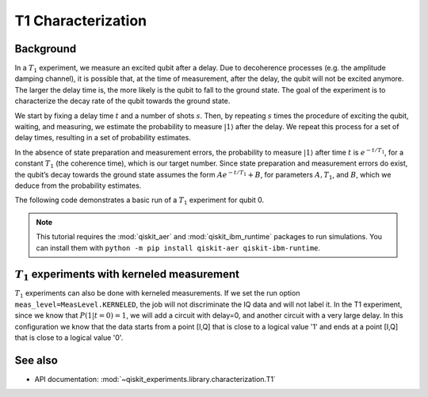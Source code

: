 T1 Characterization
===================

Background
----------

In a :math:`T_1` experiment, we measure an excited qubit after a delay.
Due to decoherence processes (e.g. the amplitude damping channel), it is
possible that, at the time of measurement, after the delay, the qubit
will not be excited anymore. The larger the delay time is, the more
likely is the qubit to fall to the ground state. The goal of the
experiment is to characterize the decay rate of the qubit towards the
ground state.

We start by fixing a delay time :math:`t` and a number of shots
:math:`s`. Then, by repeating :math:`s` times the procedure of exciting
the qubit, waiting, and measuring, we estimate the probability to
measure :math:`|1\rangle` after the delay. We repeat this process for a
set of delay times, resulting in a set of probability estimates.

In the absence of state preparation and measurement errors, the
probability to measure :math:`|1\rangle` after time :math:`t` is :math:`e^{-t/T_1}`,
for a constant :math:`T_1` (the coherence time), which is our target
number. Since state preparation and measurement errors do exist, the
qubit’s decay towards the ground state assumes the form
:math:`Ae^{-t/T_1} + B`, for parameters :math:`A, T_1`, and :math:`B`,
which we deduce from the probability estimates.

The following code demonstrates a basic run of a :math:`T_1` experiment
for qubit 0.

.. note::
    This tutorial requires the :mod:`qiskit_aer` and :mod:`qiskit_ibm_runtime`
    packages to run simulations.  You can install them with ``python -m pip
    install qiskit-aer qiskit-ibm-runtime``.

.. jupyter-execute::

    import numpy as np
    from qiskit.qobj.utils import MeasLevel
    from qiskit_experiments.framework import ParallelExperiment
    from qiskit_experiments.library import T1
    from qiskit_experiments.library.characterization.analysis.t1_analysis import T1KerneledAnalysis

    # A T1 simulator
    from qiskit_aer import AerSimulator
    from qiskit_aer.noise import NoiseModel
    from qiskit_ibm_runtime.fake_provider import FakePerth

    # A kerneled data simulator
    from qiskit_experiments.test.mock_iq_backend import MockIQBackend
    from qiskit_experiments.test.mock_iq_helpers import MockIQT1Helper
    
    # Create a pure relaxation noise model for AerSimulator
    noise_model = NoiseModel.from_backend(
        FakePerth(), thermal_relaxation=True, gate_error=False, readout_error=False
    )
    
    # Create a fake backend simulator
    backend = AerSimulator.from_backend(FakePerth(), noise_model=noise_model)
    
    # Look up target T1 of qubit-0 from device properties
    qubit0_t1 = FakePerth().qubit_properties(0).t1
    
    # Time intervals to wait before measurement
    delays = np.arange(1e-6, 3 * qubit0_t1, 3e-5)
    # Create an experiment for qubit 0
    # with the specified time intervals
    exp = T1(physical_qubits=(0,), delays=delays)
    
    # Set scheduling method so circuit is scheduled for delay noise simulation
    exp.set_transpile_options(scheduling_method='asap')
    
    # Run the experiment circuits and analyze the result
    exp_data = exp.run(backend=backend, seed_simulator=101).block_for_results()
    
    # Print the result
    display(exp_data.figure(0))
    for result in exp_data.analysis_results():
        print(result)


:math:`T_1` experiments with kerneled measurement
-------------------------------------------------

:math:`T_1` experiments can also be done with kerneled measurements.
If we set the run option ``meas_level=MeasLevel.KERNELED``, the job
will not discriminate the IQ data and will not label it. In the T1 experiment,
since we know that :math:`P(1|t=0)=1`, we will add a circuit with delay=0,
and another circuit with a very large delay. In this configuration we know that the data starts from
a point [I,Q] that is close to a logical value '1' and ends at a point [I,Q]
that is close to a logical value '0'.


.. jupyter-execute::

    # Experiment
    ns = 1e-9
    mu = 1e-6

    # qubit properties
    t1 = 45 * mu

    # we will guess that our guess is 10% off the exact value of t1 for qubit 0.
    t1_estimated_shift = t1/10

    # We use log space for the delays because of the noise properties
    delays = np.logspace(1, 11, num=23, base=np.exp(1))
    delays *= ns

    # Adding circuits with delay=0 and long delays so the centers in the IQ plane won't be misplaced.
    # Without this, the fitting can provide wrong results.
    delays = np.insert(delays, 0, 0)
    delays = np.append(delays, [t1*3])

    num_qubits = 2
    num_shots = 2048

    backend = MockIQBackend(
        MockIQT1Helper(
            t1=t1,
            iq_cluster_centers=[((-5.0, -4.0), (-5.0, 4.0)), ((3.0, 1.0), (5.0, -3.0))],
            iq_cluster_width=[1.0, 2.0],
        )
    )

    # Creating a T1 experiment
    expT1_kerneled = T1((0,), delays)
    expT1_kerneled.analysis = T1KerneledAnalysis()
    expT1_kerneled.analysis.set_options(p0={"amp": 1, "tau": t1 + t1_estimated_shift, "base": 0})

    # Running the experiment
    expdataT1_kerneled = expT1_kerneled.run(
        backend=backend, meas_return="avg", meas_level=MeasLevel.KERNELED, shots=num_shots
    ).block_for_results()

    # Displaying results
    display(expdataT1_kerneled.figure(0))
    for result in expdataT1_kerneled.analysis_results():
        print(result)

See also
--------

* API documentation: :mod:`~qiskit_experiments.library.characterization.T1`
